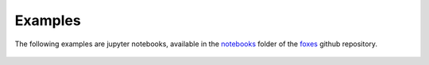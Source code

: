 Examples
========

The following examples are jupyter notebooks, 
available in the `notebooks <https://github.com/FraunhoferIWES/foxes/tree/main/notebooks>`_
folder of the `foxes <https://github.com/FraunhoferIWES/foxes>`_ github repository.

    .. toctree::
        notebooks/model_book
        notebooks/single_row
        notebooks/timeseries
        notebooks/multi_height
        notebooks/wind_rose
        notebooks/sector_man
        notebooks/heterogeneous
        notebooks/power_mask
        notebooks/yawed_wake
        notebooks/dyn_wakes
        notebooks/timelines
        notebooks/sequential
        notebooks/blockage_farm
        notebooks/blockage_comparison
        notebooks/operating_flag
        notebooks/partial_wakes
